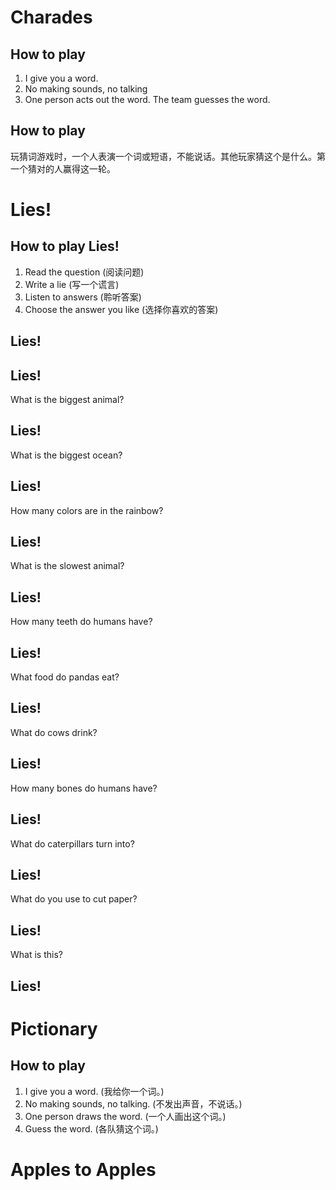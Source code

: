 #+TITLE:
#+SUBTITLE:
#+AUTHOR:
# Teacher Darris
#+STARTUP: inlineimages
:reveal_properties:
#+PROPERTY: HEADER-ARGS+ :eval no-export
#+REVEAL_ROOT: ~/share/Teaching/reveal.js-master/
#+REVEAL_THEME: black
#+REVEAL_HISTORY: true
#+OPTIONS: timestamp:nil toc:nil num:t
#+OPTIONS: reveal_embed_local_resources:t
# #+REVEAL_ADD_PLUGIN: countdown RevealCountdown /plugin/reveal_countdown/countdown.js
# #+REVEAL_ADD_PLUGIN: chalkboard RevealChalkboard /plugin/chalkboard/plugin.js /plugin/chalkboard/style.css ../plugin/menu/font-awesome/css/all.css
# #+REVEAL_ADD_PLUGIN: customcontrol RevealCustomControls /plugin/customcontrols/plugin.js /plugin/customcontrols/style.css
# #+REVEAL_ADD_PLUGIN: menu RevealMenu /plugin/menu/plugin.js /plugin/menu/menu.css /plugin/menu/menu.js /plugin/menu/font-awesome/css/all.css
# #+REVEAL_EXTRA_CSS: ../css/theme/reveal-zenika.css
# #+REVEAL_EXTRA_CSS: ../css/theme/reveal-code-relax.css
#+REVEAL_EXTRA_CSS: ../../dist/utils.css
#+REVEAL_DEFAULT_SLIDE_BACKGROUND_TRANSITION: zoom
#+REVEAL_SPEED: slow
:end:

#+REVEAL_TITLE_SLIDE_BACKGROUND: ./images/Gametime.gif
#+REVEAL_TITLE_SLIDE_BACKGROUND_SIZE: 400px
#+REVEAL_TITLE_SLIDE_BACKGROUND_REPEAT: repeat


* Charades
    :PROPERTIES:
    :reveal_background: ./images/charades-look.gif
    :END:
** How to play
1. I give you a word.
2. No making sounds, no talking
3. One person acts out the word. The team guesses the word.

** How to play
玩猜词游戏时，一个人表演一个词或短语，不能说话。其他玩家猜这个是什么。第一个猜对的人赢得这一轮。

* Lies!
    :PROPERTIES:
    :reveal_background: ./images/lie.gif
    :reveal_background_trans: zoom
    :END:
** How to play Lies!
1. Read the question (阅读问题)
2. Write a lie (写一个谎言)
3. Listen to answers (聆听答案)
4. Choose the answer you like (选择你喜欢的答案)
** Lies!
  :PROPERTIES:
  :reveal_extra_attr: data-auto-animate
  :END:

** Lies!
  :PROPERTIES:
  :reveal_extra_attr: data-auto-animate
  :END:
What is the biggest animal?
** Lies!
  :PROPERTIES:
  :reveal_extra_attr: data-auto-animate
  :END:
What is the biggest ocean?
** Lies!
  :PROPERTIES:
  :reveal_extra_attr: data-auto-animate
  :END:
How many colors are in the rainbow?

** Lies!
  :PROPERTIES:
  :reveal_extra_attr: data-auto-animate
  :END:
What is the slowest animal?
** Lies!
  :PROPERTIES:
  :reveal_extra_attr: data-auto-animate
  :END:
How many teeth do humans have?
** Lies!
  :PROPERTIES:
  :reveal_extra_attr: data-auto-animate
  :END:
What food do pandas eat?
** Lies!
  :PROPERTIES:
  :reveal_extra_attr: data-auto-animate
  :END:
What do cows drink?
** Lies!
  :PROPERTIES:
  :reveal_extra_attr: data-auto-animate
  :END:
How many bones do humans have?
** Lies!
  :PROPERTIES:
  :reveal_extra_attr: data-auto-animate
  :END:
What do caterpillars turn into?
** Lies!
  :PROPERTIES:
  :reveal_extra_attr: data-auto-animate
  :END:
What do you use to cut paper?
** Lies!
  :PROPERTIES:
  :reveal_extra_attr: data-auto-animate
  :END:
What is this?

[[./images/bus.jpeg]]

** Lies!
  :PROPERTIES:
  :reveal_extra_attr: data-auto-animate
  :END:

[[./images/bus.jpeg]]

* Pictionary
    :PROPERTIES:
    :reveal_background: ./images/pictionary.gif
    :reveal_background_trans: zoom
    :END:
** How to play
1. I give you a word. (我给你一个词。)
2. No making sounds, no talking. (不发出声音，不说话。)
3. One person draws the word. (一个人画出这个词。)
4. Guess the word. (各队猜这个词。)

* Apples to Apples

* Setup                                                     :noexport:
# Local variables:
# after-save-hook: org-re-reveal-export-to-html
# org-re-reveal-progress: true
# end:
